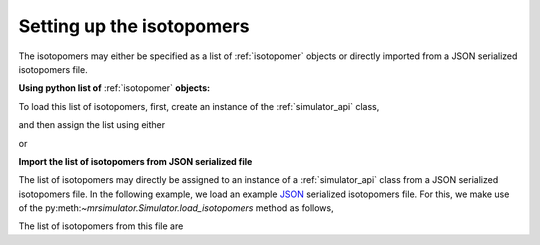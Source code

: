 

.. _load_isotopomers:

==========================
Setting up the isotopomers
==========================

The isotopomers may either be specified as a list of :ref:`isotopomer`
objects or directly imported from a JSON serialized isotopomers file.

**Using python list of** :ref:`isotopomer` **objects:**

.. doctest::

    >>> isotopomers = [
    ...     {
    ...         "sites": [
    ...             {
    ...                 "isotope_symbol": "13C",
    ...                 "isotropic_chemical_shift": "1 ppm",
    ...                 "shielding_symmetric": {
    ...                     "anisotropy": "-3.89 ppm",
    ...                     "asymmetry": 0.25
    ...                 }
    ...             }
    ...         ],
    ...         "abundance": "12.1 %"
    ...     },
    ...     {
    ...         "sites": [
    ...             {
    ...                 "isotope_symbol": "1H",
    ...                 "isotropic_chemical_shift": "1 ppm",
    ...                 "shielding_symmetric": {
    ...                     "anisotropy": "8.2 ppm",
    ...                     "asymmetry": 0.0
    ...                 }
    ...             }
    ...         ]
    ...     },
    ...     {
    ...         "sites": [
    ...             {
    ...                 "isotope_symbol": "1H",
    ...                 "isotropic_chemical_shift": "1 ppm",
    ...                 "shielding_symmetric": {
    ...                     "anisotropy": "8.2 ppm",
    ...                     "asymmetry": 0.0
    ...                 }
    ...             }
    ...         ]
    ...     },
    ...     {
    ...         "sites": [
    ...             {
    ...                 "isotope_symbol": "1H",
    ...                 "isotropic_chemical_shift": "3 ppm",
    ...                 "shielding_symmetric": {
    ...                     "anisotropy": "23.2 ppm",
    ...                     "asymmetry": 0.0
    ...                 }
    ...             }
    ...         ]
    ...     },
    ...     {
    ...         "sites": [
    ...             {
    ...                 "isotope_symbol": "29Si",
    ...                 "isotropic_chemical_shift": "-90 ppm",
    ...                 "shielding_symmetric": {
    ...                     "anisotropy": "1 mHz/Hz",
    ...                     "asymmetry": 0.0
    ...                 }
    ...             }
    ...         ],
    ...         "abundance": "4.67 %"
    ...     },
    ...     {
    ...         "sites": [
    ...             {
    ...                 "isotope_symbol": "29Si",
    ...                 "isotropic_chemical_shift": "-100 ppm",
    ...                 "shielding_symmetric": {
    ...                     "anisotropy": "80.36 µHz/Hz",
    ...                     "asymmetry": 0.0
    ...                 }
    ...             }
    ...         ],
    ...         "abundance": "4.67 %"
    ...     },
    ... ]

To load this list of isotopomers, first, create an instance of
the :ref:`simulator_api` class,

.. doctest::

    >>> from mrsimulator import Simulator

and then assign the list using either

.. doctest::

    >>> sim1 = Simulator(isotopomers)

or

.. doctest::

    >>> sim1 = Simulator()
    >>> sim1.isotopomers = isotopomers



**Import the list of isotopomers from JSON serialized file**

The list of isotopomers may directly be assigned to an instance of a
:ref:`simulator_api` class from a JSON serialized isotopomers file.
In the following example, we load an example
`JSON <https://raw.githubusercontent.com/DeepanshS/mrsimulator-test/master/isotopomers_ppm.json>`_
serialized isotopomers file. For this, we make use of the
py:meth:`~mrsimulator.Simulator.load_isotopomers` method as follows,


.. doctest::

    >>> filename = 'https://raw.githubusercontent.com/DeepanshS/mrsimulator-test/master/isotopomers_ppm.json'
    >>> st2 = Simulator()
    >>> st2.load_isotopomers(filename)
    Downloading '/DeepanshS/mrsimulator-test/master/isotopomers_ppm.json' from 'raw.githubusercontent.com' to file 'isotopomers_ppm.json'.
    [█████████████████████████████████████████████████████████████████████████]

.. testcleanup::

    import os
    os.remove('isotopomers_ppm.json')

The list of isotopomers from this file are

.. doctest::

    >>> from pprint import pprint
    >>> pprint(st2.isotopomers)
    [{'abundance': '100 %',
      'sites': [{'isotope_symbol': '13C',
                 'isotropic_chemical_shift': '1 ppm',
                 'shielding_symmetric': {'anisotropy': '-3.89 ppm',
                                         'asymmetry': 0.25}}]},
     {'sites': [{'isotope_symbol': '13C',
                 'isotropic_chemical_shift': '1 ppm',
                 'shielding_symmetric': {'anisotropy': '8.2 ppm',
                                         'asymmetry': 0.0}}]},
     {'sites': [{'isotope_symbol': '1H',
                 'isotropic_chemical_shift': '3 ppm',
                 'shielding_symmetric': {'anisotropy': '23.2 ppm',
                                         'asymmetry': 0.0}}]},
     {'sites': [{'isotope_symbol': '29Si',
                 'isotropic_chemical_shift': '-100 ppm',
                 'shielding_symmetric': {'anisotropy': '1.36 ppm',
                                         'asymmetry': 0.0}}]},
     {'sites': [{'isotope_symbol': '29Si',
                 'isotropic_chemical_shift': '-100 ppm',
                 'shielding_symmetric': {'anisotropy': '70.36 ppm',
                                         'asymmetry': 0.0}}]},
     {'sites': [{'isotope_symbol': '29Si',
                 'isotropic_chemical_shift': '-90 ppm',
                 'shielding_symmetric': {'anisotropy': '80.36 ppm',
                                         'asymmetry': 0.5}}]},
     {'sites': [{'isotope_symbol': '1H',
                 'isotropic_chemical_shift': '5.6 ppm',
                 'shielding_symmetric': {'anisotropy': '13.2 ppm',
                                         'asymmetry': 0.0}}]}]
